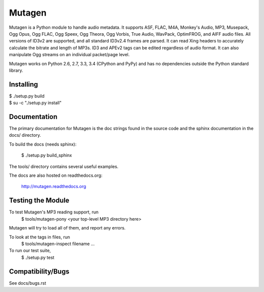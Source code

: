 Mutagen
=======

Mutagen is a Python module to handle audio metadata. It supports ASF, FLAC, 
M4A, Monkey's Audio, MP3, Musepack, Ogg Opus, Ogg FLAC, Ogg Speex, Ogg 
Theora, Ogg Vorbis, True Audio, WavPack, OptimFROG, and AIFF audio files. 
All versions of ID3v2 are supported, and all standard ID3v2.4 frames are 
parsed. It can read Xing headers to accurately calculate the bitrate and 
length of MP3s. ID3 and APEv2 tags can be edited regardless of audio 
format. It can also manipulate Ogg streams on an individual packet/page 
level.

Mutagen works on Python 2.6, 2.7, 3.3, 3.4 (CPython and PyPy) and has no 
dependencies outside the Python standard library.


Installing
----------

| $ ./setup.py build
| $ su -c "./setup.py install"


Documentation
-------------

The primary documentation for Mutagen is the doc strings found in
the source code and the sphinx documentation in the docs/ directory.

To build the docs (needs sphinx):

 $ ./setup.py build_sphinx

The tools/ directory contains several useful examples.

The docs are also hosted on readthedocs.org:

 http://mutagen.readthedocs.org


Testing the Module
------------------

To test Mutagen's MP3 reading support, run
 $ tools/mutagen-pony <your top-level MP3 directory here>
Mutagen will try to load all of them, and report any errors.

To look at the tags in files, run
 $ tools/mutagen-inspect filename ...

To run our test suite,
 $ ./setup.py test


Compatibility/Bugs
------------------

See docs/bugs.rst
